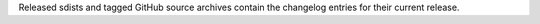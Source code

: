 Released sdists and tagged GitHub source archives contain the changelog entries
for their current release.
